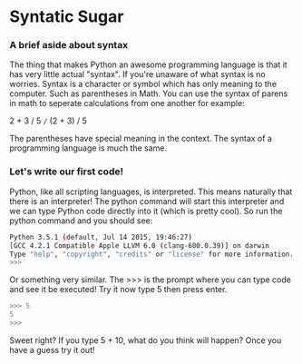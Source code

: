 #+OPTIONS: toc:nil

* Syntatic Sugar
  :PROPERTIES:
  :CUSTOM_ID: syntatic-sugar
  :END:

*** A brief aside about syntax
    :PROPERTIES:
    :CUSTOM_ID: a-brief-aside-about-syntax
    :END:

The thing that makes Python an awesome programming language is that it
has very little actual "syntax". If you're unaware of what syntax is no
worries. Syntax is a character or symbol which has only meaning to the
computer. Such as parentheses in Math. You can use the syntax of parens
in math to seperate calculations from one another for example:

2 + 3 / 5 =/= (2 + 3) / 5

The parentheses have special meaning in the context. The syntax of a
programming language is much the same.

*** Let's write our first code!
    :PROPERTIES:
    :CUSTOM_ID: lets-write-our-first-code
    :END:

Python, like all scripting languages, is interpreted. This means
naturally that there is an interpreter! The python command will start
this interpreter and we can type Python code directly into it (which is
pretty cool). So run the python command and you should see:

#+BEGIN_SRC sh
    Python 3.5.1 (default, Jul 14 2015, 19:46:27)
    [GCC 4.2.1 Compatible Apple LLVM 6.0 (clang-600.0.39)] on darwin
    Type "help", "copyright", "credits" or "license" for more information.
    >>>
#+END_SRC

Or something very similar. The >>> is the prompt where you can type code
and see it be executed! Try it now type 5 then press enter.

#+BEGIN_SRC python
    >>> 5
    5
    >>>
#+END_SRC

Sweet right? If you type 5 + 10, what do you think will happen? Once you
have a guess try it out!
